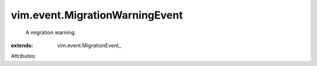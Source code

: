 
vim.event.MigrationWarningEvent
===============================
  A migration warning.
:extends: vim.event.MigrationEvent_

Attributes:

